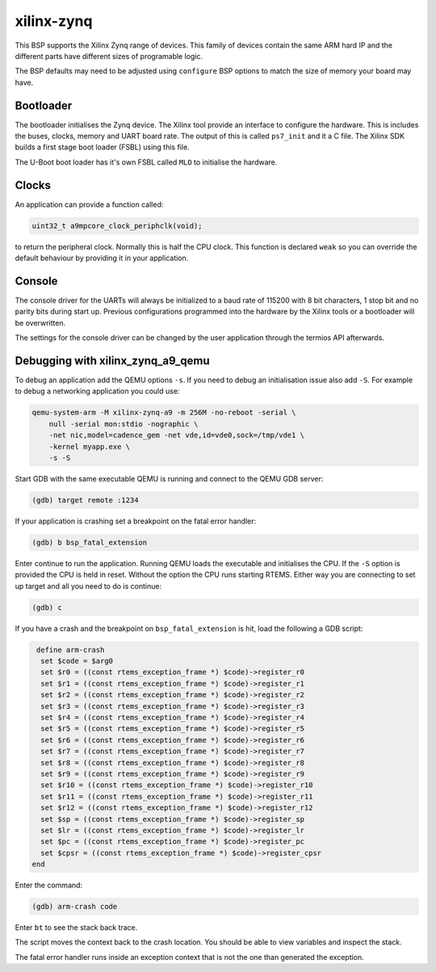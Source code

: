.. SPDX-License-Identifier: CC-BY-SA-4.0

.. Copyright (C) 2020 Chris Johns (chrisj@rtems.org)

xilinx-zynq
===========

This BSP supports the Xilinx Zynq range of devices. This family of
devices contain the same ARM hard IP and the different parts have
different sizes of programable logic.

The BSP defaults may need to be adjusted using ``configure`` BSP
options to match the size of memory your board may have.

Bootloader
----------

The bootloader initialises the Zynq device. The Xilinx tool provide an
interface to configure the hardware. This is includes the buses,
clocks, memory and UART board rate. The output of this is called
``ps7_init`` and it a C file. The Xilinx SDK builds a first stage boot
loader (FSBL) using this file.

The U-Boot boot loader has it's own FSBL called ``MLO`` to initialise
the hardware.

Clocks
------

An application can provide a function called:

.. code-block:: none

    uint32_t a9mpcore_clock_periphclk(void);

to return the peripheral clock. Normally this is half the CPU
clock. This function is declared ``weak`` so you can override the
default behaviour by providing it in your application.

Console
-------

The console driver for the UARTs will always be initialized to a 
baud rate of 115200 with 8 bit characters, 1 stop bit and no parity
bits during start up.
Previous configurations programmed into the hardware by the Xilinx
tools or a bootloader will be overwritten.

The settings for the console driver can be changed by the user
application through the termios API afterwards.

Debugging with xilinx_zynq_a9_qemu
----------------------------------

To debug an application add the QEMU options ``-s``. If you need to
debug an initialisation issue also add ``-S``. For example to debug a
networking application you could use:

.. code-block:: none

    qemu-system-arm -M xilinx-zynq-a9 -m 256M -no-reboot -serial \
        null -serial mon:stdio -nographic \
	-net nic,model=cadence_gem -net vde,id=vde0,sock=/tmp/vde1 \
	-kernel myapp.exe \
	-s -S

Start GDB with the same executable QEMU is running and connect to the
QEMU GDB server:

.. code-block:: none

    (gdb) target remote :1234

If your application is crashing set a breakpoint on the fatal error
handler:

.. code-block:: none

    (gdb) b bsp_fatal_extension

Enter continue to run the application. Running QEMU loads the
executable and initialises the CPU. If the ``-S`` option is provided
the CPU is held in reset. Without the option the CPU runs starting
RTEMS. Either way you are connecting to set up target and all you need
to do is continue:

.. code-block:: none

    (gdb) c

If you have a crash and the breakpoint on ``bsp_fatal_extension`` is
hit, load the following a GDB script:

.. code-block:: none

    define arm-crash
     set $code = $arg0
     set $r0 = ((const rtems_exception_frame *) $code)->register_r0
     set $r1 = ((const rtems_exception_frame *) $code)->register_r1
     set $r2 = ((const rtems_exception_frame *) $code)->register_r2
     set $r3 = ((const rtems_exception_frame *) $code)->register_r3
     set $r4 = ((const rtems_exception_frame *) $code)->register_r4
     set $r5 = ((const rtems_exception_frame *) $code)->register_r5
     set $r6 = ((const rtems_exception_frame *) $code)->register_r6
     set $r7 = ((const rtems_exception_frame *) $code)->register_r7
     set $r8 = ((const rtems_exception_frame *) $code)->register_r8
     set $r9 = ((const rtems_exception_frame *) $code)->register_r9
     set $r10 = ((const rtems_exception_frame *) $code)->register_r10
     set $r11 = ((const rtems_exception_frame *) $code)->register_r11
     set $r12 = ((const rtems_exception_frame *) $code)->register_r12
     set $sp = ((const rtems_exception_frame *) $code)->register_sp
     set $lr = ((const rtems_exception_frame *) $code)->register_lr
     set $pc = ((const rtems_exception_frame *) $code)->register_pc
     set $cpsr = ((const rtems_exception_frame *) $code)->register_cpsr
   end

Enter the command:

.. code-block:: none

    (gdb) arm-crash code


Enter ``bt`` to see the stack back trace.

The script moves the context back to the crash location. You should be
able to view variables and inspect the stack.

The fatal error handler runs inside an exception context that is not
the one than generated the exception.
